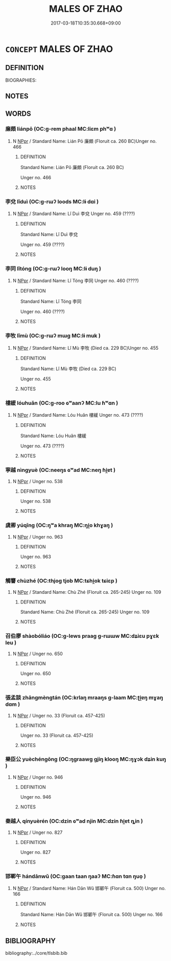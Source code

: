# -*- mode: mandoku-tls-view -*-
#+TITLE: MALES OF ZHAO
#+DATE: 2017-03-18T10:35:30.668+09:00        
#+STARTUP: content
* =CONCEPT= MALES OF ZHAO
:PROPERTIES:
:CUSTOM_ID: uuid-ed15038d-0f65-4c3f-a197-cce8862b20eb
:TR_ZH: 趙男人
:END:
** DEFINITION

BIOGRAPHIES:

** NOTES

** WORDS
   :PROPERTIES:
   :VISIBILITY: children
   :END:
*** 廉頗 liánpō (OC:ɡ-rem phaal MC:liɛm phʷɑ )
:PROPERTIES:
:CUSTOM_ID: uuid-bfc4cb4b-a69d-40c5-9858-ed3cd191ccd5
:Char+: 廉(53,10/13) 頗(181,5/14) 
:GY_IDS+: uuid-d8f57ac9-d3a2-49f1-bb99-390e9aa3fcf2 uuid-76324d86-1273-40c8-87fe-bf405565fef8
:PY+: lián pō    
:OC+: ɡ-rem phaal    
:MC+: liɛm phʷɑ    
:END: 
**** N [[tls:syn-func::#uuid-c43c0bab-2810-42a4-a6be-e4641d9b6632][NPpr]] / Standard Name: Lián Pō 廉頗 (Floruit ca. 260 BC)Unger no. 466
:PROPERTIES:
:CUSTOM_ID: uuid-a9d28d97-98b7-4be4-8961-55a8698d518b
:END:
****** DEFINITION

Standard Name: Lián Pō 廉頗 (Floruit ca. 260 BC)

Unger no. 466

****** NOTES

*** 李兌 lǐduì (OC:ɡ-rɯʔ loods MC:lɨ dɑi )
:PROPERTIES:
:CUSTOM_ID: uuid-a1f5311b-5683-4393-ab03-fcb900ad0fd3
:Char+: 李(75,3/7) 兌(10,5/7) 
:GY_IDS+: uuid-80f5992f-e3f3-4df3-991a-acb8626f4ea3 uuid-8e734185-9223-4023-a26f-abe103bfdcfd
:PY+: lǐ duì    
:OC+: ɡ-rɯʔ loods    
:MC+: lɨ dɑi    
:END: 
**** N [[tls:syn-func::#uuid-c43c0bab-2810-42a4-a6be-e4641d9b6632][NPpr]] / Standard Name: Lǐ Duì 李兌 Unger no. 459 (????)
:PROPERTIES:
:CUSTOM_ID: uuid-7ab6f606-e1d5-4425-9109-20af5a60fc64
:END:
****** DEFINITION

Standard Name: Lǐ Duì 李兌 

Unger no. 459 (????)

****** NOTES

*** 李同 lǐtóng (OC:ɡ-rɯʔ looŋ MC:lɨ duŋ )
:PROPERTIES:
:CUSTOM_ID: uuid-df5e7aeb-4163-46e2-b2e5-e9bb32e44e44
:Char+: 李(75,3/7) 同(30,3/6) 
:GY_IDS+: uuid-80f5992f-e3f3-4df3-991a-acb8626f4ea3 uuid-a4db1079-3e1b-4dc8-bf2b-64908c6a0d42
:PY+: lǐ tóng    
:OC+: ɡ-rɯʔ looŋ    
:MC+: lɨ duŋ    
:END: 
**** N [[tls:syn-func::#uuid-c43c0bab-2810-42a4-a6be-e4641d9b6632][NPpr]] / Standard Name: Lǐ Tóng 李同 Unger no. 460 (????)
:PROPERTIES:
:CUSTOM_ID: uuid-609668ce-e654-4fbb-9dc1-f218ad883600
:END:
****** DEFINITION

Standard Name: Lǐ Tóng 李同 

Unger no. 460 (????)

****** NOTES

*** 李牧 lǐmù (OC:ɡ-rɯʔ mɯɡ MC:lɨ muk )
:PROPERTIES:
:CUSTOM_ID: uuid-2a5419ee-f671-40c9-87a9-8162f56ffccd
:Char+: 李(75,3/7) 牧(93,4/8) 
:GY_IDS+: uuid-80f5992f-e3f3-4df3-991a-acb8626f4ea3 uuid-cb6cc2a3-80d8-4974-8547-311291242113
:PY+: lǐ mù    
:OC+: ɡ-rɯʔ mɯɡ    
:MC+: lɨ muk    
:END: 
**** N [[tls:syn-func::#uuid-c43c0bab-2810-42a4-a6be-e4641d9b6632][NPpr]] / Standard Name: Lǐ Mù 李牧 (Died ca. 229 BC)Unger no. 455
:PROPERTIES:
:CUSTOM_ID: uuid-613920a8-1483-4d36-accb-2462cb80d695
:END:
****** DEFINITION

Standard Name: Lǐ Mù 李牧 (Died ca. 229 BC)

Unger no. 455

****** NOTES

*** 樓緩 lóuhuǎn (OC:ɡ-roo ɢʷaanʔ MC:lu ɦʷɑn )
:PROPERTIES:
:CUSTOM_ID: uuid-f6fae6e9-ef31-4453-afb2-259fb8d7b82f
:Char+: 樓(75,11/15) 緩(120,9/15) 
:GY_IDS+: uuid-4f9d9124-4c7a-4459-9763-8c66a5d34641 uuid-f8a7728d-5c32-4758-9682-73e782880dc8
:PY+: lóu huǎn    
:OC+: ɡ-roo ɢʷaanʔ    
:MC+: lu ɦʷɑn    
:END: 
**** N [[tls:syn-func::#uuid-c43c0bab-2810-42a4-a6be-e4641d9b6632][NPpr]] / Standard Name: Lóu Huǎn 樓緩 Unger no. 473 (????)
:PROPERTIES:
:CUSTOM_ID: uuid-aa31f575-57d1-4574-869a-b26026f25850
:END:
****** DEFINITION

Standard Name: Lóu Huǎn 樓緩 

Unger no. 473 (????)

****** NOTES

*** 寧越 nìngyuè (OC:neeŋs ɢʷad MC:neŋ ɦi̯ɐt )
:PROPERTIES:
:CUSTOM_ID: uuid-694ad56e-9e3b-4634-9b15-2d20b72cb05f
:Char+: 甯(101,7/12) 越(156,5/12) 
:GY_IDS+: uuid-f753a021-262e-41fd-8e14-570cace91006 uuid-3139f0f4-7da9-4541-afd4-6a412a0a7304
:PY+: nìng yuè    
:OC+: neeŋs ɢʷad    
:MC+: neŋ ɦi̯ɐt    
:END: 
**** N [[tls:syn-func::#uuid-c43c0bab-2810-42a4-a6be-e4641d9b6632][NPpr]] / Unger no. 538
:PROPERTIES:
:CUSTOM_ID: uuid-27d20112-a390-45a8-9509-2267dc3da97a
:END:
****** DEFINITION

Unger no. 538

****** NOTES

*** 虞卿 yúqīng (OC:ŋʷa khraŋ MC:ŋi̯o khɣaŋ )
:PROPERTIES:
:CUSTOM_ID: uuid-71e836c0-951c-4481-b9f3-0afafe6d2ba8
:Char+: 虞(141,7/11) 卿(26,9/11) 
:GY_IDS+: uuid-3058951c-4ea7-4eff-8026-e1722efc9190 uuid-229a30d6-7e82-4e03-9608-fb1479a6c86e
:PY+: yú qīng    
:OC+: ŋʷa khraŋ    
:MC+: ŋi̯o khɣaŋ    
:END: 
**** N [[tls:syn-func::#uuid-c43c0bab-2810-42a4-a6be-e4641d9b6632][NPpr]] / Unger no. 963
:PROPERTIES:
:CUSTOM_ID: uuid-2e7df0b6-c0cd-423e-abcb-3480888e1df0
:END:
****** DEFINITION

Unger no. 963

****** NOTES

*** 觸讋 chùzhé (OC:thjoɡ tjob MC:tɕhi̯ok tɕiɛp )
:PROPERTIES:
:CUSTOM_ID: uuid-48550b10-9db1-4079-9f6d-6728d574d88e
:Char+: 觸(148,13/20) 讋(149,16/23) 
:GY_IDS+: uuid-3c2de05a-5eae-4ce3-861d-33a5920394c2 uuid-cd9b65ab-f69d-491c-a54c-e9c3801212a1
:PY+: chù zhé    
:OC+: thjoɡ tjob    
:MC+: tɕhi̯ok tɕiɛp    
:END: 
**** N [[tls:syn-func::#uuid-c43c0bab-2810-42a4-a6be-e4641d9b6632][NPpr]] / Standard Name: Chù Zhé (Floruit ca. 265-245) Unger no. 109
:PROPERTIES:
:CUSTOM_ID: uuid-30ebe7e6-e943-4e27-96b7-74647266827d
:END:
****** DEFINITION

Standard Name: Chù Zhé (Floruit ca. 265-245) Unger no. 109

****** NOTES

*** 召伯廖 shàobóliáo (OC:ɡ-lews praaɡ ɡ-rɯɯw MC:dʑiɛu pɣɛk leu )
:PROPERTIES:
:CUSTOM_ID: uuid-87cabf55-4532-49cc-9837-77c79d0ed44a
:Char+: 召(30,2/5) 伯(9,5/7) 廖(53,11/14) 
:GY_IDS+: uuid-4f4d2ed8-0e17-4d47-9452-cf45f7531326 uuid-db3012d1-670a-4989-8e8c-0e0d86c567ee uuid-fcc0f0cd-b91d-4f22-abc4-70e3701960cc
:PY+: shào bó liáo   
:OC+: ɡ-lews praaɡ ɡ-rɯɯw   
:MC+: dʑiɛu pɣɛk leu   
:END: 
**** N [[tls:syn-func::#uuid-c43c0bab-2810-42a4-a6be-e4641d9b6632][NPpr]] / Unger no. 650
:PROPERTIES:
:CUSTOM_ID: uuid-3a6c54b0-a8b7-425b-bf0f-f190bb7b0d11
:END:
****** DEFINITION

Unger no. 650

****** NOTES

*** 張孟談 zhāngmèngtán (OC:krlaŋ mraaŋs ɡ-laam MC:ʈi̯ɐŋ mɣaŋ dɑm )
:PROPERTIES:
:CUSTOM_ID: uuid-6f6fb9c4-0b62-4901-878c-f9273e7a19d0
:Char+: 張(57,8/11) 孟(39,5/8) 談(149,8/15) 
:GY_IDS+: uuid-fbeec4bd-b31a-4bcf-bc7d-96831511ac87 uuid-aa7da509-caf6-4332-a424-0c837a10d815 uuid-1f6b8f7e-bbd9-44f8-a941-b4576232949c
:PY+: zhāng mèng tán   
:OC+: krlaŋ mraaŋs ɡ-laam   
:MC+: ʈi̯ɐŋ mɣaŋ dɑm   
:END: 
**** N [[tls:syn-func::#uuid-c43c0bab-2810-42a4-a6be-e4641d9b6632][NPpr]] / Unger no. 33 (Floruit ca. 457-425)
:PROPERTIES:
:CUSTOM_ID: uuid-cd76a71b-17e1-4f10-a4ad-59eaf1f3edcb
:END:
****** DEFINITION

Unger no. 33 (Floruit ca. 457-425)

****** NOTES

*** 樂臣公 yuèchéngōng (OC:ŋɡraawɡ ɡjiŋ klooŋ MC:ŋɣɔk dʑin kuŋ )
:PROPERTIES:
:CUSTOM_ID: uuid-81fa5511-3c7b-469d-8844-16bef794670b
:Char+: 樂(75,11/15) 臣(131,0/6) 公(12,2/4) 
:GY_IDS+: uuid-a928552d-e919-4cdc-9f96-326eb52bb56d uuid-f97584af-067f-4b72-a600-a47df1634908 uuid-70c383f8-2df7-4ea7-b7de-c35874bb4e03
:PY+: yuè chén gōng   
:OC+: ŋɡraawɡ ɡjiŋ klooŋ   
:MC+: ŋɣɔk dʑin kuŋ   
:END: 
**** N [[tls:syn-func::#uuid-c43c0bab-2810-42a4-a6be-e4641d9b6632][NPpr]] / Unger no. 946
:PROPERTIES:
:CUSTOM_ID: uuid-1d90e7da-09a2-4529-910e-6fc9076b1820
:END:
****** DEFINITION

Unger no. 946

****** NOTES

*** 秦越人 qínyuèrén (OC:dzin ɢʷad njin MC:dzin ɦi̯ɐt ȵin )
:PROPERTIES:
:CUSTOM_ID: uuid-b089d801-1240-4a16-a6f9-6106e125ee98
:Char+: 秦(115,5/10) 越(156,5/12) 人(9,0/2) 
:GY_IDS+: uuid-df240981-b177-4217-80fc-52d29d96abd8 uuid-3139f0f4-7da9-4541-afd4-6a412a0a7304 uuid-21fa0930-1ebd-4609-9c0d-ef7ef7a2723f
:PY+: qín yuè rén   
:OC+: dzin ɢʷad njin   
:MC+: dzin ɦi̯ɐt ȵin   
:END: 
**** N [[tls:syn-func::#uuid-c43c0bab-2810-42a4-a6be-e4641d9b6632][NPpr]] / Unger no. 827
:PROPERTIES:
:CUSTOM_ID: uuid-12d741dc-510c-40ba-96d2-d1da1da60642
:END:
****** DEFINITION

Unger no. 827

****** NOTES

*** 邯鄲午 hándānwǔ (OC:ɡaan taan ŋaaʔ MC:ɦɑn tɑn ŋuo̝ )
:PROPERTIES:
:CUSTOM_ID: uuid-7bc0abc6-0d5c-49da-85c0-665a2d74a4e5
:Char+: 邯(163,5/8) 鄲(163,12/15) 午(24,2/4) 
:GY_IDS+: uuid-f27858f5-c2aa-4008-96fa-70258f7a2b2f uuid-f346cdfd-b317-454d-9fac-e7b817f70954 uuid-7cb768b8-4ef0-4acb-898c-94eda5692171
:PY+: hán dān wǔ   
:OC+: ɡaan taan ŋaaʔ   
:MC+: ɦɑn tɑn ŋuo̝   
:END: 
**** N [[tls:syn-func::#uuid-c43c0bab-2810-42a4-a6be-e4641d9b6632][NPpr]] / Standard Name: Hán Dān Wǔ 邯鄲午 (Floruit ca. 500) Unger no. 166
:PROPERTIES:
:CUSTOM_ID: uuid-2b0ff77c-a7a2-418d-822f-905ef120a8bf
:END:
****** DEFINITION

Standard Name: Hán Dān Wǔ 邯鄲午 (Floruit ca. 500) Unger no. 166

****** NOTES

** BIBLIOGRAPHY
bibliography:../core/tlsbib.bib

